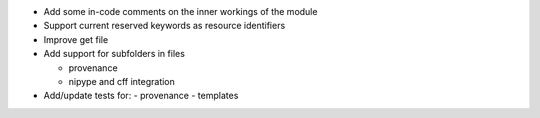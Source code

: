 
* Add some in-code comments on the inner workings of the module

* Support current reserved keywords as resource identifiers

* Improve get file

* Add support for subfolders in files

  - provenance
  - nipype and cff integration

* Add/update tests for:
  - provenance
  - templates

